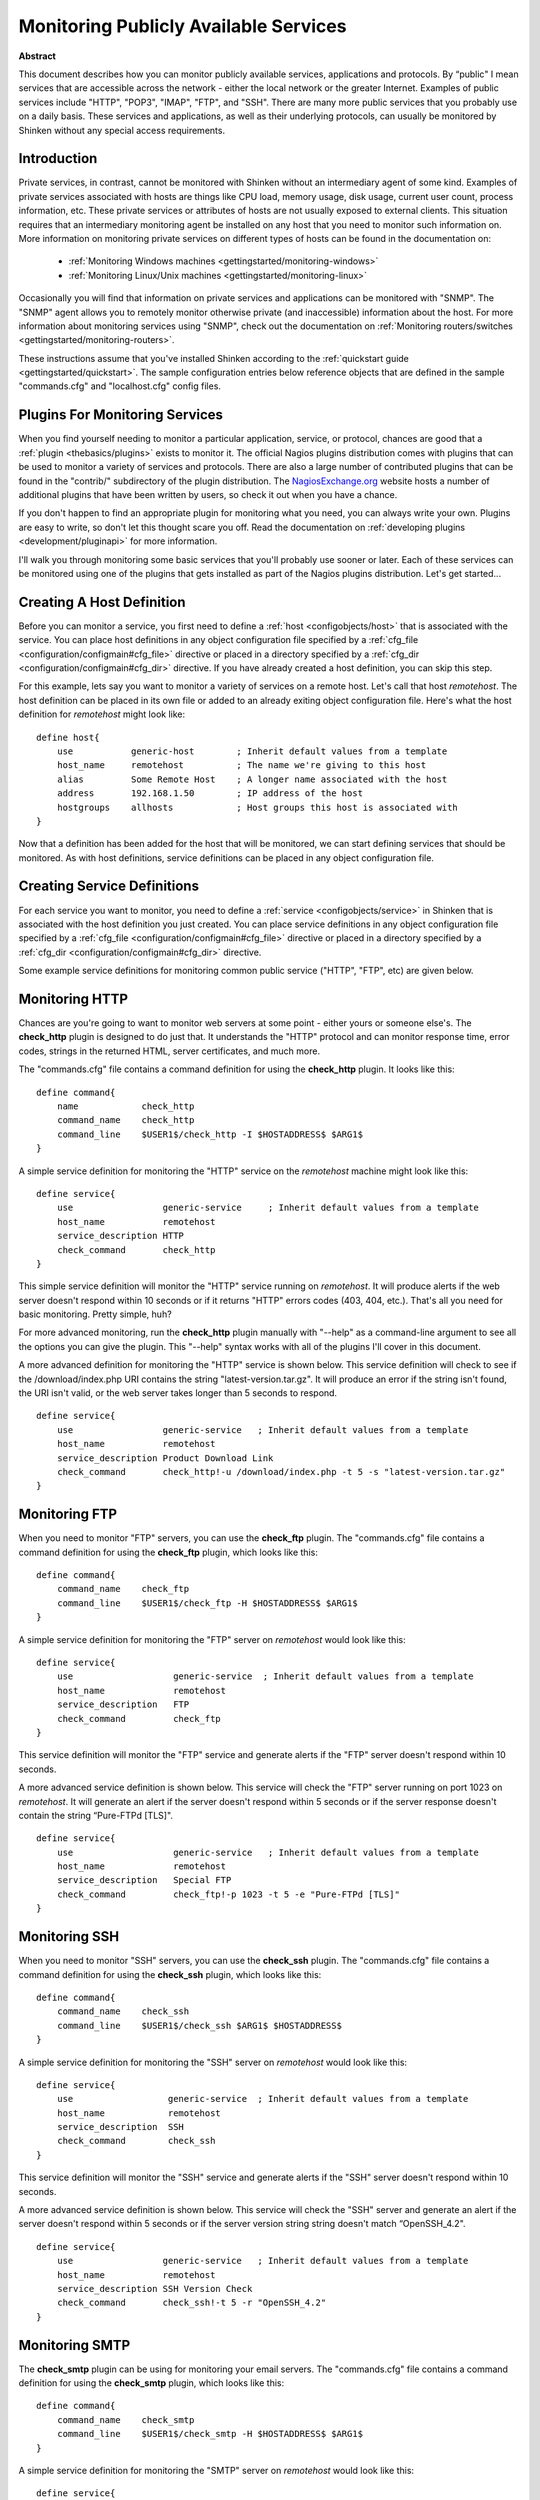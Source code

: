 .. _gettingstarted/monitoring-publicservices:

========================================
 Monitoring Publicly Available Services 
========================================

**Abstract**

This document describes how you can monitor publicly available services, applications and protocols. By “public" I mean services that are accessible across the network - either the local network or the greater Internet. Examples of public services include "HTTP", "POP3", "IMAP", "FTP", and "SSH". There are many more public services that you probably use on a daily basis. These services and applications, as well as their underlying protocols, can usually be monitored by Shinken without any special access requirements.


Introduction 
=============

Private services, in contrast, cannot be monitored with Shinken without an intermediary agent of some kind. Examples of private services associated with hosts are things like CPU load, memory usage, disk usage, current user count, process information, etc. These private services or attributes of hosts are not usually exposed to external clients. This situation requires that an intermediary monitoring agent be installed on any host that you need to monitor such information on. More information on monitoring private services on different types of hosts can be found in the documentation on:

  * :ref:`Monitoring Windows machines <gettingstarted/monitoring-windows>`
  * :ref:`Monitoring Linux/Unix machines <gettingstarted/monitoring-linux>`

Occasionally you will find that information on private services and applications can be monitored with "SNMP". The "SNMP" agent allows you to remotely monitor otherwise private (and inaccessible) information about the host. For more information about monitoring services using "SNMP", check out the documentation on :ref:`Monitoring routers/switches <gettingstarted/monitoring-routers>`.

These instructions assume that you've installed Shinken according to the :ref:`quickstart guide <gettingstarted/quickstart>`. The sample configuration entries below reference objects that are defined in the sample "commands.cfg" and "localhost.cfg" config files.


Plugins For Monitoring Services 
================================

When you find yourself needing to monitor a particular application, service, or protocol, chances are good that a :ref:`plugin <thebasics/plugins>` exists to monitor it. The official Nagios plugins distribution comes with plugins that can be used to monitor a variety of services and protocols. There are also a large number of contributed plugins that can be found in the "contrib/" subdirectory of the plugin distribution. The `NagiosExchange.org`_ website hosts a number of additional plugins that have been written by users, so check it out when you have a chance.

If you don't happen to find an appropriate plugin for monitoring what you need, you can always write your own. Plugins are easy to write, so don't let this thought scare you off. Read the documentation on :ref:`developing plugins <development/pluginapi>` for more information.

I'll walk you through monitoring some basic services that you'll probably use sooner or later. Each of these services can be monitored using one of the plugins that gets installed as part of the Nagios plugins distribution. Let's get started...


Creating A Host Definition 
===========================

Before you can monitor a service, you first need to define a :ref:`host <configobjects/host>` that is associated with the service. You can place host definitions in any object configuration file specified by a :ref:`cfg_file <configuration/configmain#cfg_file>` directive or placed in a directory specified by a :ref:`cfg_dir <configuration/configmain#cfg_dir>` directive. If you have already created a host definition, you can skip this step.

For this example, lets say you want to monitor a variety of services on a remote host. Let's call that host *remotehost*. The host definition can be placed in its own file or added to an already exiting object configuration file. Here's what the host definition for *remotehost* might look like:

::

  define host{
      use           generic-host        ; Inherit default values from a template
      host_name     remotehost          ; The name we're giving to this host
      alias         Some Remote Host    ; A longer name associated with the host
      address       192.168.1.50        ; IP address of the host
      hostgroups    allhosts            ; Host groups this host is associated with
  }
  
Now that a definition has been added for the host that will be monitored, we can start defining services that should be monitored. As with host definitions, service definitions can be placed in any object configuration file.


Creating Service Definitions 
=============================

For each service you want to monitor, you need to define a :ref:`service <configobjects/service>` in Shinken that is associated with the host definition you just created. You can place service definitions in any object configuration file specified by a :ref:`cfg_file <configuration/configmain#cfg_file>` directive or placed in a directory specified by a :ref:`cfg_dir <configuration/configmain#cfg_dir>` directive.

Some example service definitions for monitoring common public service ("HTTP", "FTP", etc) are given below.


Monitoring HTTP 
================

Chances are you're going to want to monitor web servers at some point - either yours or someone else's. The **check_http** plugin is designed to do just that. It understands the "HTTP" protocol and can monitor response time, error codes, strings in the returned HTML, server certificates, and much more.

The "commands.cfg" file contains a command definition for using the **check_http** plugin. It looks like this:
  
::

  define command{
      name            check_http
      command_name    check_http
      command_line    $USER1$/check_http -I $HOSTADDRESS$ $ARG1$
  }
  
A simple service definition for monitoring the "HTTP" service on the *remotehost* machine might look like this:
  
::

  define service{
      use                 generic-service     ; Inherit default values from a template
      host_name           remotehost
      service_description HTTP
      check_command       check_http
  }
  
This simple service definition will monitor the "HTTP" service running on *remotehost*. It will produce alerts if the web server doesn't respond within 10 seconds or if it returns "HTTP" errors codes (403, 404, etc.). That's all you need for basic monitoring. Pretty simple, huh?

For more advanced monitoring, run the **check_http** plugin manually with "--help" as a command-line argument to see all the options you can give the plugin. This "--help" syntax works with all of the plugins I'll cover in this document.

A more advanced definition for monitoring the "HTTP" service is shown below. This service definition will check to see if the /download/index.php URI contains the string "latest-version.tar.gz". It will produce an error if the string isn't found, the URI isn't valid, or the web server takes longer than 5 seconds to respond.
  
::

  define service{
      use                 generic-service   ; Inherit default values from a template
      host_name           remotehost
      service_description Product Download Link
      check_command       check_http!-u /download/index.php -t 5 -s "latest-version.tar.gz"
  }
	  

Monitoring FTP 
===============

When you need to monitor "FTP" servers, you can use the **check_ftp** plugin. The "commands.cfg" file contains a command definition for using the **check_ftp** plugin, which looks like this:
  
::

  define command{
      command_name    check_ftp
      command_line    $USER1$/check_ftp -H $HOSTADDRESS$ $ARG1$
  }
  
A simple service definition for monitoring the "FTP" server on *remotehost* would look like this:
  
::

  define service{
      use                   generic-service  ; Inherit default values from a template
      host_name             remotehost
      service_description   FTP
      check_command         check_ftp
  }
  
This service definition will monitor the "FTP" service and generate alerts if the "FTP" server doesn't respond within 10 seconds.

A more advanced service definition is shown below. This service will check the "FTP" server running on port 1023 on *remotehost*. It will generate an alert if the server doesn't respond within 5 seconds or if the server response doesn't contain the string “Pure-FTPd [TLS]".
  
::

  define service{
      use                   generic-service   ; Inherit default values from a template
      host_name             remotehost
      service_description   Special FTP
      check_command         check_ftp!-p 1023 -t 5 -e "Pure-FTPd [TLS]"
  }


Monitoring SSH 
===============

When you need to monitor "SSH" servers, you can use the **check_ssh** plugin. The "commands.cfg" file contains a command definition for using the **check_ssh** plugin, which looks like this:

::

  define command{
      command_name    check_ssh
      command_line    $USER1$/check_ssh $ARG1$ $HOSTADDRESS$
  }
  
A simple service definition for monitoring the "SSH" server on *remotehost* would look like this:
  
::

  define service{
      use                  generic-service  ; Inherit default values from a template
      host_name            remotehost
      service_description  SSH
      check_command        check_ssh
  }
  
This service definition will monitor the "SSH" service and generate alerts if the "SSH" server doesn't respond within 10 seconds.

A more advanced service definition is shown below. This service will check the "SSH" server and generate an alert if the server doesn't respond within 5 seconds or if the server version string string doesn't match “OpenSSH_4.2".
  
::

  define service{
      use                 generic-service   ; Inherit default values from a template
      host_name           remotehost
      service_description SSH Version Check
      check_command       check_ssh!-t 5 -r "OpenSSH_4.2"
  }


Monitoring SMTP 
================

The **check_smtp** plugin can be using for monitoring your email servers. The "commands.cfg" file contains a command definition for using the **check_smtp** plugin, which looks like this:
  
::

  define command{
      command_name    check_smtp
      command_line    $USER1$/check_smtp -H $HOSTADDRESS$ $ARG1$
  }
  
A simple service definition for monitoring the "SMTP" server on *remotehost* would look like this:
  
::

  define service{
      use                  generic-service  ; Inherit default values from a template
      host_name            remotehost
      service_description  SMTP
      check_command        check_smtp
  }
  
This service definition will monitor the "SMTP" service and generate alerts if the "SMTP" server doesn't respond within 10 seconds.

A more advanced service definition is shown below. This service will check the "SMTP" server and generate an alert if the server doesn't respond within 5 seconds or if the response from the server doesn't contain "mygreatmailserver.com".

::

  define service{
      use                  generic-service  ; Inherit default values from a template
      host_name            remotehost
      service_description  SMTP Response Check
      check_command        check_smtp!-t 5 -e "mygreatmailserver.com"
  }


Monitoring POP3 
================

The **check_pop** plugin can be using for monitoring the "POP3" service on your email servers. The "commands.cfg" file contains a command definition for using the **check_pop** plugin, which looks like this:
  
::

  define command{
      command_name    check_pop
      command_line    $USER1$/check_pop -H $HOSTADDRESS$ $ARG1$
  }
  
A simple service definition for monitoring the "POP3" service on *remotehost* would look like this:
  
::

  define service{
      use                  generic-service  ; Inherit default values from a template
      host_name            remotehost
      service_description  POP3
      check_command        check_pop
  }
  
This service definition will monitor the "POP3" service and generate alerts if the "POP3" server doesn't respond within 10 seconds.

A more advanced service definition is shown below. This service will check the "POP3" service and generate an alert if the server doesn't respond within 5 seconds or if the response from the server doesn't contain "mygreatmailserver.com".

::

  define service{
      use                  generic-service  ; Inherit default values from a template
      host_name            remotehost
      service_description  POP3 Response Check
      check_command        check_pop!-t 5 -e "mygreatmailserver.com"
  }


Monitoring IMAP 
================

The **check_imap** plugin can be using for monitoring "IMAP4" service on your email servers. The "commands.cfg" file contains a command definition for using the **check_imap** plugin, which looks like this:
  
::

  define command{
      command_name    check_imap
      command_line    $USER1$/check_imap -H $HOSTADDRESS$ $ARG1$
  }
  
A simple service definition for monitoring the "IMAP4" service on *remotehost* would look like this:

::

  define service{
      use                  generic-service  ; Inherit default values from a template
      host_name            remotehost
      service_description  IMAP
      check_command        check_imap
  }
  
This service definition will monitor the "IMAP4" service and generate alerts if the "IMAP" server doesn't respond within 10 seconds.

A more advanced service definition is shown below. This service will check the IAMP4 service and generate an alert if the server doesn't respond within 5 seconds or if the response from the server doesn't contain “mygreatmailserver.com".

::

  define service{
      use                  generic-service  ; Inherit default values from a template
      host_name            remotehost
      service_description  IMAP4 Response Check
      check_command        check_imap!-t 5 -e "mygreatmailserver.com"
  }


Restarting Shinken 
===================

Once you've added the new host and service definitions to your object configuration file(s), you're ready to start monitoring them. To do this, you'll need to :ref:`verify your configuration <runningshinken/verifyconfig>` and :ref:`restart Shinken <runningshinken/startstop>`.

If the verification process produces any errors messages, fix your configuration file before continuing. Make sure that you don't (re)start Shinken until the verification process completes without any errors!


.. _NagiosExchange.org: http://www.nagiosexchange.org
